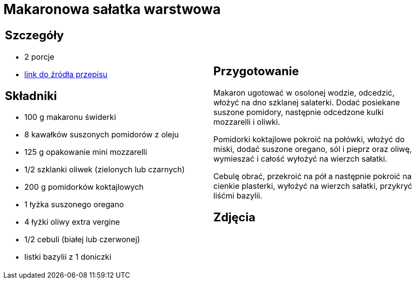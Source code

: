 = Makaronowa sałatka warstwowa

[cols=".<a,.<a"]
[frame=none]
[grid=none]
|===
|
== Szczegóły
* 2 porcje
* https://www.kwestiasmaku.com/przepis/makaronowa-salatka-warstwowa[link do źródła przepisu]

== Składniki
* 100 g makaronu świderki
* 8 kawałków suszonych pomidorów z oleju
* 125 g opakowanie mini mozzarelli
* 1/2 szklanki oliwek (zielonych lub czarnych)
* 200 g pomidorków koktajlowych
* 1 łyżka suszonego oregano
* 4 łyżki oliwy extra vergine
* 1/2 cebuli (białej lub czerwonej)
* listki bazylii z 1 doniczki


|
== Przygotowanie
Makaron ugotować w osolonej wodzie, odcedzić, włożyć na dno szklanej salaterki. Dodać posiekane suszone pomidory, następnie odcedzone kulki mozzarelli i oliwki.

Pomidorki koktajlowe pokroić na połówki, włożyć do miski, dodać suszone oregano, sól i pieprz oraz oliwę, wymieszać i całość wyłożyć na wierzch sałatki.

Cebulę obrać, przekroić na pół a następnie pokroić na cienkie plasterki, wyłożyć na wierzch sałatki, przykryć liśćmi bazylii.



== Zdjęcia
|===
